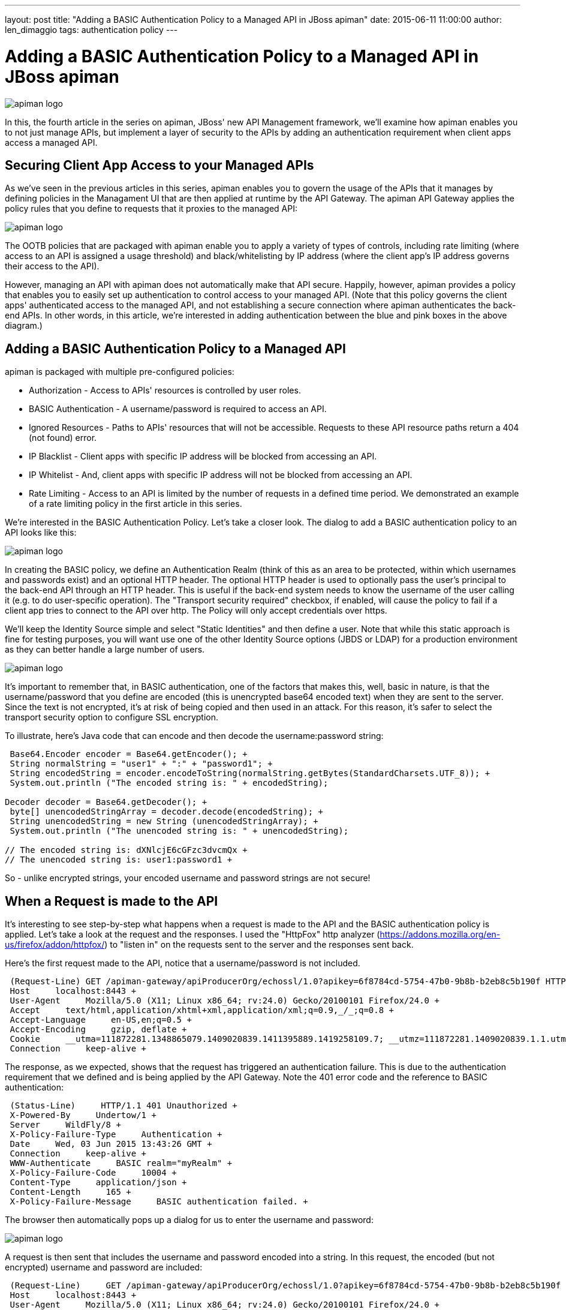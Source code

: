 ---
layout: post
title:  "Adding a BASIC Authentication Policy to a Managed API in JBoss apiman"
date:   2015-06-11 11:00:00
author: len_dimaggio
tags: authentication policy
---

= Adding a BASIC Authentication Policy to a Managed API in JBoss apiman

image::/blog/images/2015-06-11/1-apiman_logo.png[apiman logo]

In this, the fourth article in the series on apiman, JBoss' new API Management framework, we'll examine how apiman enables you to not just manage APIs, but implement a layer of security to the APIs by adding an authentication requirement when client apps access a managed API.

// more

[#securing-client-app-access-to-your-managed-apis]
== Securing Client App Access to your Managed APIs

As we've seen in the previous articles in this series, apiman enables you to govern the usage of the APIs that it manages by defining policies in the Managament UI that are then applied at runtime by the API Gateway. The apiman API Gateway applies the policy rules that you define to requests that it proxies to the managed API:

image::/blog/images/2015-06-11/apiman-2.png[apiman logo]

The OOTB policies that are packaged with apiman enable you to apply a variety of types of controls, including rate limiting (where access to an API is assigned a usage threshold) and black/whitelisting by IP address (where the client app's IP address governs their access to the API).

However, managing an API with apiman does not automatically make that API secure. Happily, however, apiman provides a policy that enables you to easily set up authentication to control access to your managed API. (Note that this policy governs the client apps' authenticated access to the managed API, and not establishing a secure connection where apiman authenticates the back-end APIs. In other words, in this article, we're interested in adding authentication between the blue and pink boxes in the above diagram.)

[#adding-a-basic-authentication-policy-to-a-managed-api]
== Adding a BASIC Authentication Policy to a Managed API

apiman is packaged with multiple pre-configured policies:

* Authorization - Access to APIs' resources is controlled by user roles.
* BASIC Authentication - A username/password is required to access an API.
* Ignored Resources - Paths to APIs' resources that will not be accessible. Requests to these API resource paths return a 404 (not found) error.
* IP Blacklist - Client apps with specific IP address will be blocked from accessing an API.
* IP Whitelist - And, client apps with specific IP address will not  be blocked from accessing an API.
* Rate Limiting - Access to an API is limited by the number of requests in a defined time period. We demonstrated an example of a rate limiting policy in the first article in this series.

We're interested in the BASIC Authentication Policy. Let's take a closer look. The dialog to add a BASIC authentication policy to an API looks like this:

image::/blog/images/2015-06-11/apiman-3.png[apiman logo]

In creating the BASIC policy, we define an Authentication Realm (think of this as an area to be protected, within which usernames and passwords exist) and an optional HTTP header. The optional HTTP header is used to optionally pass the user's principal to the back-end API through an HTTP header. This is useful if the back-end system needs to know the username of the user calling it (e.g. to do user-specific operation). The "Transport security required" checkbox, if enabled, will cause the policy to fail if a client app tries to connect to the API over http. The Policy will only accept credentials over https.

We'll keep the Identity Source simple and select "Static Identities" and then define a user. Note that while this static approach is fine for testing purposes, you will want use one of the other Identity Source options (JBDS or LDAP) for a production environment as they can better handle a large number of users.

image::/blog/images/2015-06-11/apiman-4.png[apiman logo]

It's important to remember that, in BASIC authentication, one of the factors that makes this, well, basic in nature, is that the username/password that you define are encoded (this is unencrypted base64 encoded text) when they are sent to the server. Since the text is not encrypted, it's at risk of being copied and then used in an attack. For this reason, it's safer to select the transport security option to configure SSL encryption.

To illustrate, here's Java code that can encode and then decode the username:password string:

[source,java]
----
 Base64.Encoder encoder = Base64.getEncoder(); +
 String normalString = "user1" + ":" + "password1"; +
 String encodedString = encoder.encodeToString(normalString.getBytes(StandardCharsets.UTF_8)); +
 System.out.println ("The encoded string is: " + encodedString);

Decoder decoder = Base64.getDecoder(); +
 byte[] unencodedStringArray = decoder.decode(encodedString); +
 String unencodedString = new String (unencodedStringArray); +
 System.out.println ("The unencoded string is: " + unencodedString);

// The encoded string is: dXNlcjE6cGFzc3dvcmQx +
// The unencoded string is: user1:password1 +
----

So - unlike encrypted strings, your encoded username and password strings are not secure!

== When a Request is made to the API

It's interesting to see step-by-step what happens when a request is made to the API and the BASIC authentication policy is applied. Let's take a look at the request and the responses. I used the "HttpFox" http analyzer (https://addons.mozilla.org/en-us/firefox/addon/httpfox/) to "listen in" on the requests sent to the server and the responses sent back.

Here's the first request made to the API, notice that a username/password is not included.

[source,bash]
----
 (Request-Line) GET /apiman-gateway/apiProducerOrg/echossl/1.0?apikey=6f8784cd-5754-47b0-9b8b-b2eb8c5b190f HTTP/1.1 +
 Host     localhost:8443 +
 User-Agent     Mozilla/5.0 (X11; Linux x86_64; rv:24.0) Gecko/20100101 Firefox/24.0 +
 Accept     text/html,application/xhtml+xml,application/xml;q=0.9,_/_;q=0.8 +
 Accept-Language     en-US,en;q=0.5 +
 Accept-Encoding     gzip, deflate +
 Cookie     __utma=111872281.1348865079.1409020839.1411395889.1419258109.7; __utmz=111872281.1409020839.1.1.utmcsr=(direct)|utmccn=(direct)|utmcmd=(none); s_fid=72CCAD206D09146C-233B60F47DBEA290 +
 Connection     keep-alive +
----

The response, as we expected, shows that the request has triggered an authentication failure. This is due to the authentication requirement that we defined and is being applied by the API Gateway. Note the 401 error code and the reference to BASIC authentication:

[source,text]
----
 (Status-Line)     HTTP/1.1 401 Unauthorized +
 X-Powered-By     Undertow/1 +
 Server     WildFly/8 +
 X-Policy-Failure-Type     Authentication +
 Date     Wed, 03 Jun 2015 13:43:26 GMT +
 Connection     keep-alive +
 WWW-Authenticate     BASIC realm="myRealm" +
 X-Policy-Failure-Code     10004 +
 Content-Type     application/json +
 Content-Length     165 +
 X-Policy-Failure-Message     BASIC authentication failed. +
----

The browser then automatically pops up a dialog for us to enter the username and password:

image::/blog/images/2015-06-11/apiman-5.png[apiman logo]

A request is then sent that includes the username and password encoded into a string. In this request, the encoded (but not encrypted) username and password are included:

[source,text]
----
 (Request-Line)     GET /apiman-gateway/apiProducerOrg/echossl/1.0?apikey=6f8784cd-5754-47b0-9b8b-b2eb8c5b190f HTTP/1.1 +
 Host     localhost:8443 +
 User-Agent     Mozilla/5.0 (X11; Linux x86_64; rv:24.0) Gecko/20100101 Firefox/24.0 +
 Accept     text/html,application/xhtml+xml,application/xml;q=0.9,_/_;q=0.8 +
 Accept-Language     en-US,en;q=0.5 +
 Accept-Encoding     gzip, deflate +
 Cookie     __utma=111872281.1348865079.1409020839.1411395889.1419258109.7; __utmz=111872281.1409020839.1.1.utmcsr=(direct)|utmccn=(direct)|utmcmd=(none); s_fid=72CCAD206D09146C-233B60F47DBEA290 +
 Connection     keep-alive +
 Authorization     Basic dXNlcjE6cGFzc3dvcmQx +
----

And, then we get the successful return code of 200 in a response:

[source,text]
----
(Status-Line)     HTTP/1.1 200 OK +
Connection     keep-alive +
X-Powered-By     Undertow/1 +
Server     WildFly/8 +
Content-Length     755 +
Content-Type     application/json +
Date     Wed, 03 Jun 2015 13:43:34 GMT +
----

[#in-conclusion]
== In Conclusion

Just because an API is managed doesn't automatically make it secure. JBoss apiman provides you with multiple options to add an authentication requirement when client apps access your managed API.

[#authors-acknowledgements]
== Author's Acknowledgements

As always, the author would like to acknowledge Eric Wittmann and the apiman team for their  review comments and suggestions on writing this post, and for adding new features to apiman!

[#links]
== Links

apiman

* https://www.apiman.io

Previous articles in this series:

* https://java.dzone.com/articles/impatient-new-users
* https://java.dzone.com/articles/customizing-jboss-apiman
* https://java.dzone.com/articles/jboss-apiman-api-manager-rest

HTTP Authentication: Basic and Digest Access Authentication

* https://tools.ietf.org/html/rfc2617
